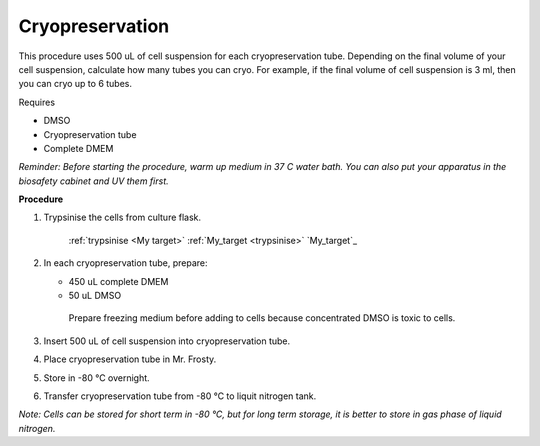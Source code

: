 Cryopreservation
================

This procedure uses 500 uL of cell suspension for each cryopreservation tube. Depending on the final volume of your cell suspension, calculate how many tubes you can cryo. For example, if the final volume of cell suspension is 3 ml, then you can cryo up to 6 tubes. 

Requires

* DMSO
* Cryopreservation tube
* Complete DMEM

*Reminder: Before starting the procedure, warm up medium in 37 C water bath. You can also put your apparatus in the biosafety cabinet and UV them first.*  

**Procedure**

#. Trypsinise the cells from culture flask. 

    :ref:`trypsinise <My target>`
    :ref:`My_target <trypsinise>`
    `My_target`_

#. In each cryopreservation tube, prepare:

   * 450 uL complete DMEM
   * 50 uL DMSO

    Prepare freezing medium before adding to cells because concentrated DMSO is toxic to cells. 

#. Insert 500 uL of cell suspension into cryopreservation tube. 
#. Place cryopreservation tube in Mr. Frosty. 
#. Store in -80 °C overnight.
#. Transfer cryopreservation tube from -80 °C to liquit nitrogen tank. 

*Note: Cells can be stored for short term in -80 °C, but for long term storage, it is better to store in gas phase of liquid nitrogen.*
